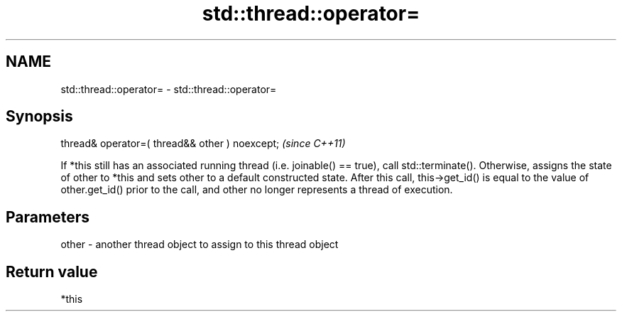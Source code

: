 .TH std::thread::operator= 3 "2020.03.24" "http://cppreference.com" "C++ Standard Libary"
.SH NAME
std::thread::operator= \- std::thread::operator=

.SH Synopsis

thread& operator=( thread&& other ) noexcept;  \fI(since C++11)\fP

If *this still has an associated running thread (i.e. joinable() == true), call std::terminate(). Otherwise, assigns the state of other to *this and sets other to a default constructed state.
After this call, this->get_id() is equal to the value of other.get_id() prior to the call, and other no longer represents a thread of execution.


.SH Parameters


other - another thread object to assign to this thread object


.SH Return value

*this



